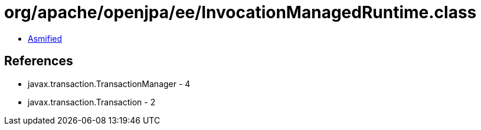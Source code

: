 = org/apache/openjpa/ee/InvocationManagedRuntime.class

 - link:InvocationManagedRuntime-asmified.java[Asmified]

== References

 - javax.transaction.TransactionManager - 4
 - javax.transaction.Transaction - 2
